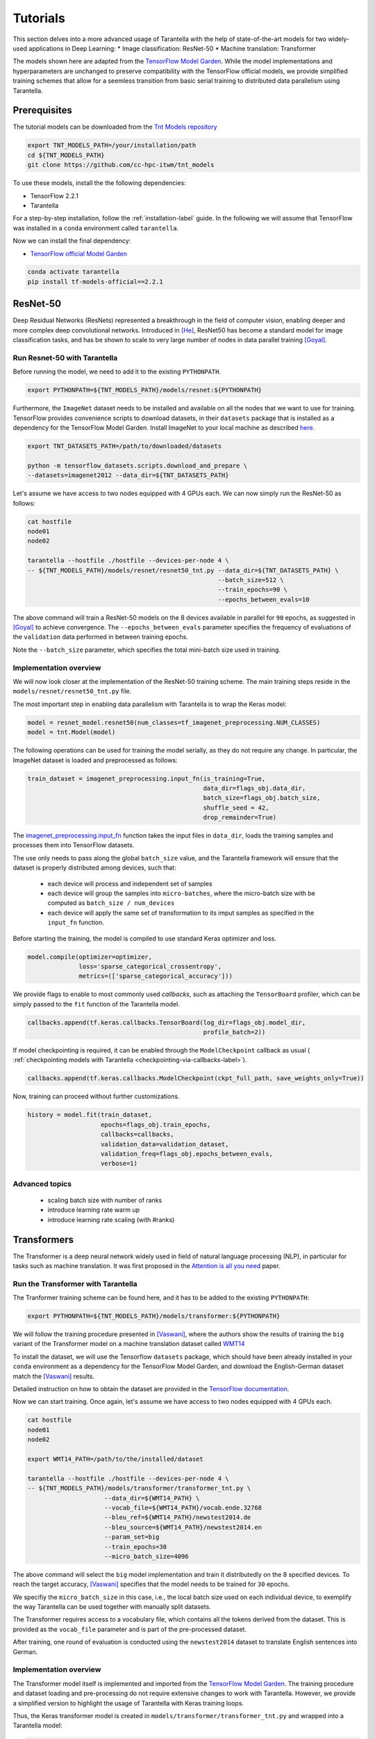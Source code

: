 Tutorials
=========

This section delves into a more advanced usage of Tarantella with the help of 
state-of-the-art models for two widely-used applications in Deep Learning:
* Image classification: ResNet-50
* Machine translation: Transformer

The models shown here are adapted from the 
`TensorFlow Model Garden <https://github.com/tensorflow/models/tree/master/official>`_.
While the model implementations and hyperparameters are unchanged to preserve
compatibility with the TensorFlow official models, we provide simplified training
schemes that allow for a seemless transition from basic serial training to distributed 
data parallelism using Tarantella.


Prerequisites
-------------

The tutorial models can be downloaded from the 
`Tnt Models repository <https://github.com/cc-hpc-itwm/tnt_models>`_

.. code-block:: bash

    export TNT_MODELS_PATH=/your/installation/path
    cd ${TNT_MODELS_PATH}
    git clone https://github.com/cc-hpc-itwm/tnt_models

To use these models, install the the following dependencies:

* TensorFlow 2.2.1
* Tarantella 

For a step-by-step installation, follow the :ref:`installation-label` guide.
In the following we will assume that TensorFlow was installed in a ``conda`` 
environment called ``tarantella``.

Now we can install the final dependency:

* `TensorFlow official Model Garden <https://github.com/tensorflow/models>`__

.. code-block:: bash

    conda activate tarantella
    pip install tf-models-official==2.2.1



.. _resnet50-label:

ResNet-50
---------

Deep Residual Networks (ResNets) represented a breakthrough in the field of
computer vision, enabling deeper and more complex deep convolutional networks.
Introduced in [He]_, ResNet50 has become a standard model for image classification 
tasks, and has be shown to scale to very large number of nodes in data parallel 
training [Goyal]_.

Run Resnet-50 with Tarantella
^^^^^^^^^^^^^^^^^^^^^^^^^^^^^
Before running the model, we need to add it to the existing ``PYTHONPATH``.

.. code-block:: bash

    export PYTHONPATH=${TNT_MODELS_PATH}/models/resnet:${PYTHONPATH}

Furthermore, the ``ImageNet`` dataset needs to be installed and available on 
all the nodes that we want to use for training.
TensorFlow provides convenience scripts to download datasets, in their ``datasets``
package that is installed as a dependency for the TensorFlow Model Garden.
Install ImageNet to your local machine as described 
`here <https://github.com/tensorflow/datasets/blob/master/tensorflow_datasets/scripts/download_and_prepare.py>`_.

.. code-block:: bash

    export TNT_DATASETS_PATH=/path/to/downloaded/datasets

    python -m tensorflow_datasets.scripts.download_and_prepare \
    --datasets=imagenet2012 --data_dir=${TNT_DATASETS_PATH}


Let's assume we have access to two nodes equipped with 4 GPUs each.
We can now simply run the ResNet-50 as follows:

.. code-block:: bash

    cat hostfile
    node01
    node02

    tarantella --hostfile ./hostfile --devices-per-node 4 \
    -- ${TNT_MODELS_PATH}/models/resnet/resnet50_tnt.py --data_dir=${TNT_DATASETS_PATH} \
                                                        --batch_size=512 \
                                                        --train_epochs=90 \
                                                        --epochs_between_evals=10 

The above command will train a ResNet-50 models on the 8 devices available in parallel 
for ``90`` epochs, as suggested in [Goyal]_ to achieve convergence.
The ``--epochs_between_evals`` parameter specifies the frequency of evaluations of the 
``validation`` data performed in between training epochs.

Note the ``--batch_size`` parameter, which specifies the total mini-batch size used in 
training.

Implementation overview
^^^^^^^^^^^^^^^^^^^^^^^
We will now look closer at the implementation of the ResNet-50 training scheme. 
The main training steps reside in the ``models/resnet/resnet50_tnt.py`` file.

The most important step in enabling data parallelism with Tarantella is 
to wrap the Keras model:

.. code-block:: python

    model = resnet_model.resnet50(num_classes=tf_imagenet_preprocessing.NUM_CLASSES)
    model = tnt.Model(model)

The following operations can be used for training the model serially, as they do not 
require any change.
In particular, the ImageNet dataset is loaded and preprocessed as follows:

.. code-block:: python

    train_dataset = imagenet_preprocessing.input_fn(is_training=True,
                                                    data_dir=flags_obj.data_dir,
                                                    batch_size=flags_obj.batch_size,
                                                    shuffle_seed = 42,
                                                    drop_remainder=True)

The 
`imagenet_preprocessing.input_fn
<https://github.com/cc-hpc-itwm/tnt_models/blob/master/models/resnet/image_preprocessing.py>`_
function takes the input files in ``data_dir``, loads the training samples and processes 
them into TensorFlow datasets.

The use only needs to pass along the global ``batch_size`` value, and the Tarantella 
framework will ensure that the dataset is properly distributed among devices,
such that:

  * each device will process and independent set of samples
  * each device will group the samples into ``micro-batches``, where the micro-batch
    size with be computed as ``batch_size / num_devices``
  * each device will apply the same set of transformation to its imput samples as 
    specified in the ``input_fn`` function.

Before starting the training, the model is compiled to use standard Keras optimizer 
and loss.

.. code-block:: python

    model.compile(optimizer=optimizer,
                  loss='sparse_categorical_crossentropy',
                  metrics=(['sparse_categorical_accuracy']))

We provide flags to enable to most commonly used `callbacks`, such as attaching 
the ``TensorBoard`` profiler, which can be simply passed to the ``fit`` function 
of the Tarantella model.

.. code-block:: python

    callbacks.append(tf.keras.callbacks.TensorBoard(log_dir=flags_obj.model_dir,
                                                    profile_batch=2))

If model checkpointing is required, it can be enabled through the ``ModelCheckpoint`` 
callback as usual ( :ref:`checkpointing models with Tarantella <checkpointing-via-callbacks-label>`).

.. code-block:: python

    callbacks.append(tf.keras.callbacks.ModelCheckpoint(ckpt_full_path, save_weights_only=True))


Now, training can proceed without further customizations.

.. code-block:: python

    history = model.fit(train_dataset,
                        epochs=flags_obj.train_epochs,
                        callbacks=callbacks,
                        validation_data=validation_dataset,
                        validation_freq=flags_obj.epochs_between_evals,
                        verbose=1)


Advanced topics
^^^^^^^^^^^^^^^

   * scaling batch size with number of ranks
   * introduce learning rate warm up
   * introduce learning rate scaling (with #ranks)



.. _transformer-label:

Transformers
------------

The Transformer is a deep neural network widely used in field of natural language processing (NLP),
in particular for tasks such as machine translation.
It was first proposed in the 
`Attention is all you need <https://arxiv.org/abs/1706.03762>`_ paper.

Run the Transformer with Tarantella
^^^^^^^^^^^^^^^^^^^^^^^^^^^^^^^^^^^
The Tranformer training scheme can be found here, and it has to be added to 
the existing ``PYTHONPATH``:

.. code-block:: bash

    export PYTHONPATH=${TNT_MODELS_PATH}/models/transformer:${PYTHONPATH}

We will follow the training procedure presented in [Vaswani]_, where the authors 
show the results of training the ``big`` variant of the Transformer model on 
a machine translation dataset called 
`WMT14 <http://www.statmt.org/wmt14/translation-task.html>`_

To install the dataset, we will use the Tensorflow ``datasets`` package, which 
should have been already installed in your ``conda`` environment as a 
dependency for the TensorFlow Model Garden, and download the English-German 
dataset match the [Vaswani]_ results.

Detailed instruction on how to obtain the dataset are provided in the 
`TensorFlow documentation <https://www.tensorflow.org/datasets/catalog/wmt14_translate>`_.

Now we can start training.
Once again, let's assume we have access to two nodes equipped with 4 GPUs each.

.. code-block:: bash

    cat hostfile
    node01
    node02

    export WMT14_PATH=/path/to/the/installed/dataset

    tarantella --hostfile ./hostfile --devices-per-node 4 \
    -- ${TNT_MODELS_PATH}/models/transformer/transformer_tnt.py \
                         --data_dir=${WMT14_PATH} \
                         --vocab_file=${WMT14_PATH}/vocab.ende.32768     
                         --bleu_ref=${WMT14_PATH}/newstest2014.de 
                         --bleu_source=${WMT14_PATH}/newstest2014.en 
                         --param_set=big 
                         --train_epochs=30
                         --micro_batch_size=4096

The above command will select the ``big`` model implementation and train it
distributedly on the 8 specified devices.
To reach the target accuracy, [Vaswani]_ specifies that the model needs to be 
trained for ``30`` epochs.

We specifiy the ``micro_batch_size`` in this case, i.e., the local batch size
used on each individual device, to exemplify the way Tarantella can be used 
together with manually split datasets.

The Transformer requires access to a vocabulary file, which contains all the
tokens derived from the dataset. This is provided as the ``vocab_file`` parameter
and is part of the pre-processed dataset.

After training, one round of evaluation is conducted using the ``newstest2014``
dataset to translate English sentences into German.

Implementation overview
^^^^^^^^^^^^^^^^^^^^^^^

The Transformer model itself is implemented and imported from the 
`TensorFlow Model Garden 
<https://github.com/tensorflow/models/tree/master/official/nlp/transformer>`__.
The training procedure and dataset loading and pre-processing do not require
extensive changes to work with Tarantella. However, we provide a simplified 
version to highlight the usage of Tarantella with Keras training loops.

Thus, the Keras transformer model is created in
``models/transformer/transformer_tnt.py`` and wrapped into a Tarantella model:

.. code-block:: python

    model = resnet_model.resnet50(num_classes=tf_imagenet_preprocessing.NUM_CLASSES)
    model = tnt.Model(model)

Data is loaded as follows, without any specific modification to trigger 
distributed training:

.. code-block:: python

    train_ds = data_pipeline.train_input_fn(self.params)

Here, the ``data_pipeline.train_input_fn`` reads in the dataset and applies a series 
of transformations to convert it into a batched set of sentences.
The advantage of using the *automatic dataset distribution* mechanism of Tarantella
is that the user can reason about their IO pipeline without having to consider the
need to distribute it.
Note however, that the batch size has to be a multiple of the number of ranks, so
that it can be efficiently divided into microbatches.

Next, the user can also create callbacks, which can then be simply passed on to
the training function.

.. code-block:: python

  callbacks.append(tf.keras.callbacks.TensorBoard(log_dir=self.flags_obj.model_dir))

Finally, we can call ``model.fit`` to start distributed training on all devices:

.. code-block:: python

    history = model.fit(train_ds,
                      epochs=self.params["train_epochs"],
                      callbacks=callbacks,
                      verbose=1)

Important points
^^^^^^^^^^^^^^^^

* Mixing Keras and Tarantella models


.. rubric:: References

.. [He] K. He, X. Zhang, S. Ren and J. Sun, "Deep Residual Learning for Image Recognition," 2016 IEEE Conference on Computer Vision and Pattern Recognition (CVPR), Las Vegas, NV, 2016, pp. 770-778, doi: 10.1109/CVPR.2016.90.

.. [Goyal] Goyal, Priya, et al. "Accurate, Large Minibatch SGD: Training ImageNet in 1 Hour." arXiv preprint arXiv:1706.02677 (2017).

.. [Vaswani] Vaswani, Ashish, et al. "Attention is all you need". In Proceedings of the 31st International Conference on Neural Information Processing Systems (NIPS'17). Curran Associates Inc., Red Hook, NY, USA, 6000–6010.